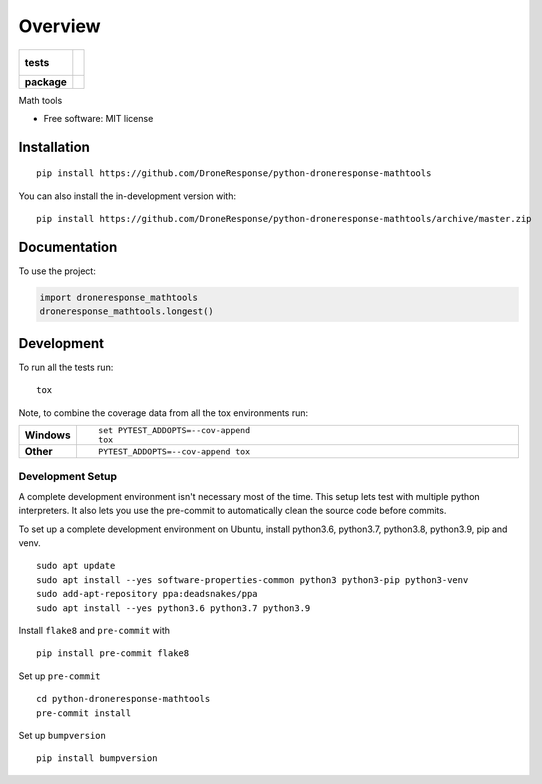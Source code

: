 ========
Overview
========

.. start-badges

.. list-table::
    :stub-columns: 1

    * - tests
      - |
        |
    * - package
      - | |commits-since|

.. |commits-since| image:: https://img.shields.io/github/commits-since/DroneResponse/python-droneresponse-mathtools/v0.0.0.svg
    :alt: Commits since latest release
    :target: https://github.com/DroneResponse/python-droneresponse-mathtools/compare/v0.0.0...master



.. end-badges

Math tools

* Free software: MIT license

Installation
============

::

    pip install https://github.com/DroneResponse/python-droneresponse-mathtools

You can also install the in-development version with::

    pip install https://github.com/DroneResponse/python-droneresponse-mathtools/archive/master.zip


Documentation
=============


To use the project:

.. code-block:: python

    import droneresponse_mathtools
    droneresponse_mathtools.longest()


Development
===========

To run all the tests run::

    tox

Note, to combine the coverage data from all the tox environments run:

.. list-table::
    :widths: 10 90
    :stub-columns: 1

    - - Windows
      - ::

            set PYTEST_ADDOPTS=--cov-append
            tox

    - - Other
      - ::

            PYTEST_ADDOPTS=--cov-append tox

Development Setup
-----------------
A complete development environment isn't necessary most of the time.
This setup lets test with multiple python interpreters.
It also lets you use the pre-commit to automatically clean the source code before commits.

To set up a complete development environment on Ubuntu, install python3.6, python3.7, python3.8, python3.9, pip and venv.
::

    sudo apt update
    sudo apt install --yes software-properties-common python3 python3-pip python3-venv
    sudo add-apt-repository ppa:deadsnakes/ppa
    sudo apt install --yes python3.6 python3.7 python3.9

Install ``flake8`` and ``pre-commit`` with
::

    pip install pre-commit flake8

Set up ``pre-commit``
::

    cd python-droneresponse-mathtools
    pre-commit install

Set up ``bumpversion``
::

    pip install bumpversion

